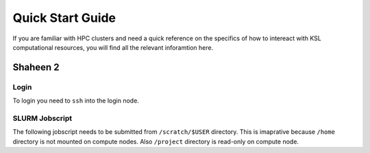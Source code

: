 ==================
Quick Start Guide
==================

If you are familiar with HPC clusters and need a quick reference on the specifics of how to intereact with KSL computational resources, you will find all the relevant inforamtion here.

Shaheen 2
=========
Login
-----
To login you need to ``ssh`` into the login node.

.. code-block:: bash
    :caption: SSH command to login to Shaheen 2

    ssh -X username@shaheen.hpc.kaust.edu.sa


SLURM Jobscript
---------------
The following jobscript needs to be submitted from ``/scratch/$USER`` directory.
This is imaprative because ``/home`` directory is not mounted on compute nodes. Also ``/project`` directory is read-only on compute node.

.. code-block:: bash
    :caption: Change directory to ``/scratch``, copy the jobscript below and paste it in a file named e.g. ``jobscript.slurm``

    #!/bin/bash
    #SBATCH --time=00:10:00
    #SBATCH --nodes=1
    #SBATCH --ntasks=32
    #SBATCH --hint=nomultithread

    srun -n ${SLURM_NTASKS} --hint=nomultithread /bin/hostname
    